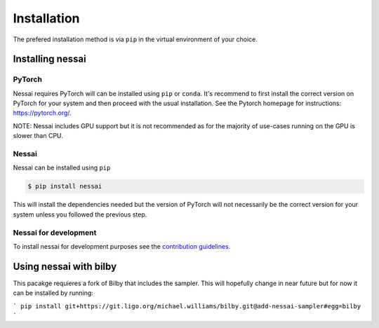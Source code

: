 ============
Installation
============

The prefered installation method is via ``pip`` in the virtual environment of your choice.


Installing nessai
=================

PyTorch
-------

Nessai requires PyTorch will can be installed using ``pip`` or ``conda``. It's recommend to first install the correct version on PyTorch for your system and then proceed with the usual installation. See the Pytorch homepage for instructions: https://pytorch.org/.

NOTE: Nessai includes GPU support but it is not recommended as for the majority of use-cases running on the GPU is slower than CPU.

Nessai
------

Nessai can be installed using ``pip``

.. code-block:: console

    $ pip install nessai

This will install the dependencies needed but the version of PyTorch will not necessarily be the correct version for your system unless you followed the previous step.

Nessai for development
----------------------

To install nessai for development purposes see the `contribution guidelines <https://github.com/mj-will/nessai/blob/master/CONTRIBUTING.md>`_.


Using nessai with bilby
=======================

This pacakge requieres a fork of Bilby that includes the sampler. This will hopefully change in near future but for now it can be installed by running:

```
pip install git+https://git.ligo.org/michael.williams/bilby.git@add-nessai-sampler#egg=bilby
```
